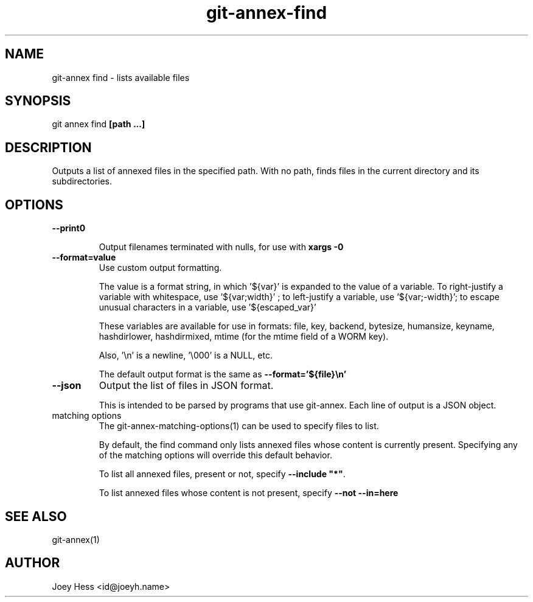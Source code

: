 .TH git-annex-find 1
.SH NAME
git\-annex find \- lists available files
.PP
.SH SYNOPSIS
git annex find \fB[path ...]\fP
.PP
.SH DESCRIPTION
Outputs a list of annexed files in the specified path. With no path,
finds files in the current directory and its subdirectories.
.PP
.SH OPTIONS
.IP "\fB\-\-print0\fP"
.IP
Output filenames terminated with nulls, for use with \fBxargs \-0\fP
.IP
.IP "\fB\-\-format=value\fP"
Use custom output formatting.
.IP
The value is a format string, in which '${var}' is expanded to the
value of a variable. To right\-justify a variable with whitespace,
use '${var;width}' ; to left\-justify a variable, use '${var;\-width}';
to escape unusual characters in a variable, use '${escaped_var}'
.IP
These variables are available for use in formats: file, key, backend,
bytesize, humansize, keyname, hashdirlower, hashdirmixed, mtime (for
the mtime field of a WORM key).
.IP
Also, '\\n' is a newline, '\\000' is a NULL, etc.
.IP
The default output format is the same as \fB\-\-format='${file}\\n'\fP
.IP
.IP "\fB\-\-json\fP"
Output the list of files in JSON format.
.IP
This is intended to be parsed by programs that use
git\-annex. Each line of output is a JSON object.
.IP
.IP "matching options"
The git\-annex\-matching\-options(1)
can be used to specify files to list.
.IP
By default, the find command only lists annexed files whose content is
currently present. Specifying any of the matching options will override
this default behavior.
.IP
To list all annexed files, present or not, specify \fB\-\-include "*"\fP.
.IP
To list annexed files whose content is not present, specify \fB\-\-not \-\-in=here\fP
.IP
.SH SEE ALSO
git\-annex(1)
.PP
.SH AUTHOR
Joey Hess <id@joeyh.name>
.PP
.PP

